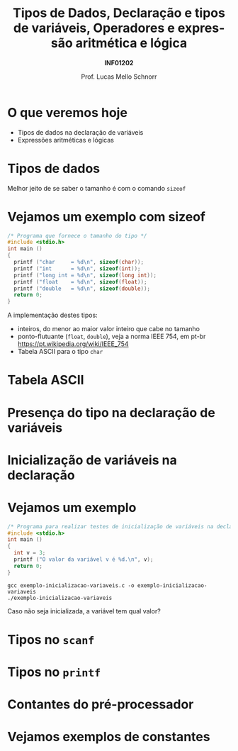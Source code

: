 # -*- coding: utf-8 -*-
# -*- mode: org -*-
#+startup: beamer overview indent
#+LANGUAGE: pt-br
#+TAGS: noexport(n)
#+EXPORT_EXCLUDE_TAGS: noexport
#+EXPORT_SELECT_TAGS: export

#+Title: Tipos de Dados, Declaração e tipos de variáveis, Operadores e expressão aritmética e lógica
#+Subtitle: *INF01202*
#+Author: Prof. Lucas Mello Schnorr
#+Date: \copyleft

#+LaTeX_CLASS: beamer
#+LaTeX_CLASS_OPTIONS: [xcolor=dvipsnames]
#+OPTIONS:   H:1 num:t toc:nil \n:nil @:t ::t |:t ^:t -:t f:t *:t <:t
#+LATEX_HEADER: \input{org-babel.tex}

* O que veremos hoje

- Tipos de dados na declaração de variáveis
- Expressões aritméticas e lógicas

* Tipos de dados

#+latex: \cortesia{../../../Algoritmos/Mara/Teoricas/Aula03-SequencialExpressoes_slide_10.pdf}{Prof. Mara Abel}

#+BEGIN_CENTER
Melhor jeito de se saber o tamanho é com o comando =sizeof=
#+END_CENTER

* Vejamos um exemplo com sizeof

#+BEGIN_SRC C :tangle exemplo-sizeof.c
/* Programa que fornece o tamanho do tipo */
#include <stdio.h>
int main ()
{
  printf ("char     = %d\n", sizeof(char));
  printf ("int      = %d\n", sizeof(int));
  printf ("long int = %d\n", sizeof(long int));
  printf ("float    = %d\n", sizeof(float));
  printf ("double   = %d\n", sizeof(double));
  return 0;
}
#+END_SRC

A implementação destes tipos:
- inteiros, do menor ao maior valor inteiro que cabe no tamanho
- ponto-flutuante (=float=, =double=), veja a norma IEEE 754, em pt-br \\
  https://pt.wikipedia.org/wiki/IEEE_754
- Tabela ASCII para o tipo =char=

* Tabela ASCII

[[./img/asciifull.jpg]]

#+attr_latex: :width .5\linewidth
[[./img/extend.jpg]]
* Presença do tipo na declaração de variáveis

#+latex: \cortesia{../../../Algoritmos/Mara/Teoricas/Aula03-SequencialExpressoes_slide_14.pdf}{Prof. Mara Abel}

* Inicialização de variáveis na declaração

#+latex: \cortesia{../../../Algoritmos/Mara/Teoricas/Aula03-SequencialExpressoes_slide_20.pdf}{Prof. Mara Abel}

* Vejamos um exemplo

#+BEGIN_SRC C :tangle exemplo-inicializacao-variaveis.c
/* Programa para realizar testes de inicialização de variáveis na declaração */
#include <stdio.h>
int main ()
{
  int v = 3;
  printf ("O valor da variável v é %d.\n", v);
  return 0;
}
#+END_SRC


#+begin_src shell :results output
gcc exemplo-inicializacao-variaveis.c -o exemplo-inicializacao-variaveis
./exemplo-inicializacao-variaveis
#+end_src

#+BEGIN_CENTER
Caso não seja inicializada, a variável tem qual valor?
#+END_CENTER

* Tipos no =scanf=

#+latex: \cortesia{../../../Algoritmos/Mara/Teoricas/Aula03-SequencialExpressoes_slide_15.pdf}{Prof. Mara Abel}

* Tipos no =printf=

#+latex: \cortesia{../../../Algoritmos/Mara/Teoricas/Aula03-SequencialExpressoes_slide_16.pdf}{Prof. Mara Abel}

* Contantes do pré-processador

#+latex: \cortesia{../../../Algoritmos/Mara/Teoricas/Aula03-SequencialExpressoes_slide_18.pdf}{Prof. Mara Abel}

* Vejamos exemplos de constantes

#+latex: \cortesia{../../../Algoritmos/Mara/Teoricas/Aula03-SequencialExpressoes_slide_19.pdf}{Prof. Mara Abel}

